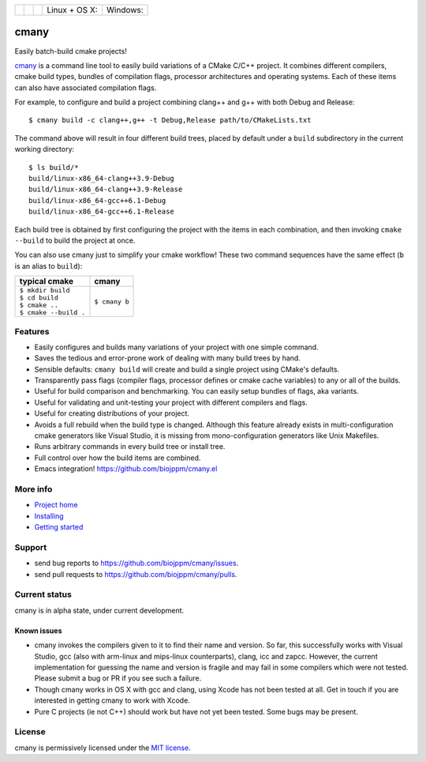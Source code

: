 
=========== ===========  ===============  ========================  ======================
 |pypi|      |license|    |readthedocs|    Linux + OS X: |travis|    Windows: |appveyor|
=========== ===========  ===============  ========================  ======================

cmany
=====

Easily batch-build cmake projects!

`cmany <https://github.com/biojppm/cmany>`_ is a command line tool to easily
build variations of a CMake C/C++ project.  It combines different compilers,
cmake build types, bundles of compilation flags, processor architectures and
operating systems. Each of these items can also have associated compilation
flags.

For example, to configure and build a project combining clang++ and g++
with both Debug and Release::

    $ cmany build -c clang++,g++ -t Debug,Release path/to/CMakeLists.txt

The command above will result in four different build trees, placed by default
under a ``build`` subdirectory in the current working directory::

    $ ls build/*
    build/linux-x86_64-clang++3.9-Debug
    build/linux-x86_64-clang++3.9-Release
    build/linux-x86_64-gcc++6.1-Debug
    build/linux-x86_64-gcc++6.1-Release

Each build tree is obtained by first configuring the project with the items
in each combination, and then invoking ``cmake --build`` to build the project
at once.

You can also use cmany just to simplify your cmake workflow! These two
command sequences have the same effect (``b`` is an alias to ``build``):

+-------------------------------+-------------------------------+
| typical cmake                 | cmany                         |
+===============================+===============================+
| | ``$ mkdir build``           | | ``$ cmany b``               |
| | ``$ cd build``              |                               |
| | ``$ cmake ..``              |                               |
| | ``$ cmake --build .``       |                               |
+-------------------------------+-------------------------------+

Features
--------
* Easily configures and builds many variations of your project with one
  simple command.
* Saves the tedious and error-prone work of dealing with many build trees by
  hand.
* Sensible defaults: ``cmany build`` will create and build a single project
  using CMake's defaults.
* Transparently pass flags (compiler flags, processor defines or cmake cache
  variables) to any or all of the builds.
* Useful for build comparison and benchmarking. You can easily setup bundles
  of flags, aka variants.
* Useful for validating and unit-testing your project with different
  compilers and flags.
* Useful for creating distributions of your project.
* Avoids a full rebuild when the build type is changed. Although this feature
  already exists in multi-configuration cmake generators like Visual Studio,
  it is missing from mono-configuration generators like Unix Makefiles.
* Runs arbitrary commands in every build tree or install tree.
* Full control over how the build items are combined.
* Emacs integration! `<https://github.com/biojppm/cmany.el>`_

More info
---------
* `Project home <https://github.com/biojppm/cmany>`_
* `Installing <https://cmany.readthedocs.io/en/latest/installing/>`_
* `Getting started <https://cmany.readthedocs.io/en/latest/quick_tour/>`_

Support
-------
* send bug reports to `<https://github.com/biojppm/cmany/issues>`_.
* send pull requests to `<https://github.com/biojppm/cmany/pulls>`_.

Current status
--------------
cmany is in alpha state, under current development.

Known issues
^^^^^^^^^^^^

* cmany invokes the compilers given to it to find their name and version. So
  far, this successfully works with Visual Studio, gcc (also with arm-linux and
  mips-linux counterparts), clang, icc and zapcc. However, the current
  implementation for guessing the name and version is fragile and may fail in
  some compilers which were not tested. Please submit a bug or PR if you
  see such a failure.
* Though cmany works in OS X with gcc and clang, using Xcode has not been
  tested at all. Get in touch if you are interested in getting cmany to work
  with Xcode.
* Pure C projects (ie not C++) should work but have not yet been tested. Some
  bugs may be present.

License
-------
cmany is permissively licensed under the `MIT license`_.

.. _MIT license: LICENSE.txt

.. |pypi| image:: https://img.shields.io/pypi/v/cmany.svg
      :alt: Version
      :target: https://pypi.python.org/pypi/cmany/
.. |license| image:: https://img.shields.io/badge/License-MIT-green.svg
   :alt: License: MIT
   :target: https://github.com/biojppm/cmany/blob/master/LICENSE.txt
.. |travis| image:: https://travis-ci.org/biojppm/cmany.svg?branch=master
    :alt: Linux+OSX build status
    :target: https://travis-ci.org/biojppm/cmany
.. |appveyor| image:: https://ci.appveyor.com/api/projects/status/github/biojppm/cmany?branch=master&svg=true
    :alt: Windows build status
    :target: https://ci.appveyor.com/project/biojppm/cmany
.. |readthedocs| image:: https://readthedocs.org/projects/docs/badge/?version=latest
    :alt: Documentation status
    :target: https://cmany.readthedocs.io/
